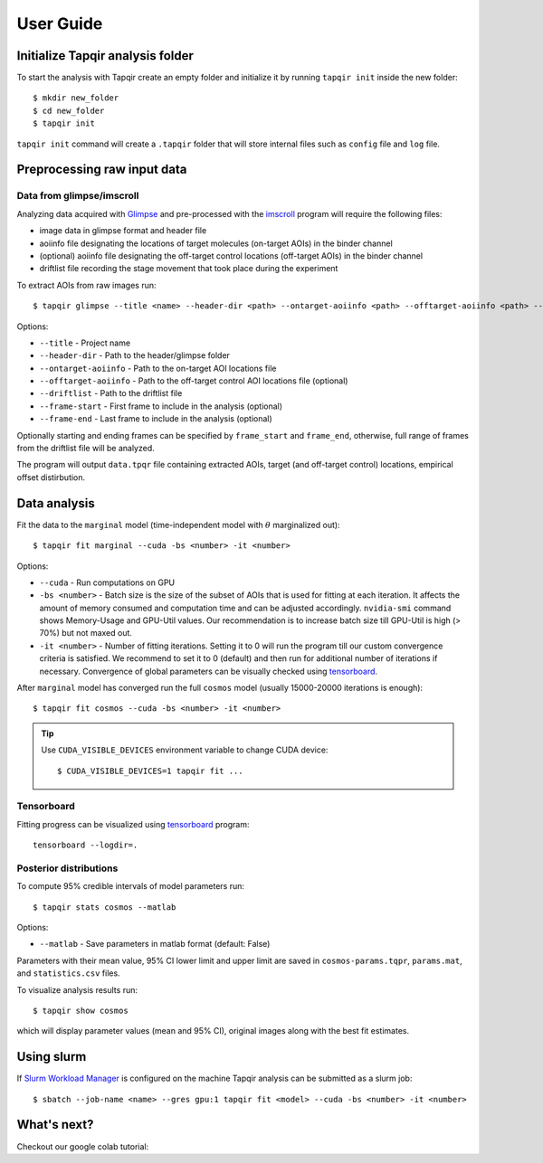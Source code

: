 .. _usage:

User Guide
==========

Initialize Tapqir analysis folder
~~~~~~~~~~~~~~~~~~~~~~~~~~~~~~~~~

To start the analysis with Tapqir create an empty folder and initialize it
by running  ``tapqir init`` inside the new folder::

    $ mkdir new_folder
    $ cd new_folder
    $ tapqir init

``tapqir init`` command will create a ``.tapqir`` folder that will store internal files
such as ``config`` file and ``log`` file.

Preprocessing raw input data
~~~~~~~~~~~~~~~~~~~~~~~~~~~~

Data from glimpse/imscroll
--------------------------

Analyzing data acquired with `Glimpse <https://github.com/gelles-brandeis/Glimpse>`_ and pre-processed with 
the `imscroll <https://github.com/gelles-brandeis/CoSMoS_Analysis/wiki>`_ program
will require the following files:

* image data in glimpse format and header file
* aoiinfo file designating the locations of target molecules (on-target AOIs) in the binder channel
* (optional) aoiinfo file designating the off-target control locations (off-target AOIs) in the binder channel
* driftlist file recording the stage movement that took place during the experiment

To extract AOIs from raw images run::

    $ tapqir glimpse --title <name> --header-dir <path> --ontarget-aoiinfo <path> --offtarget-aoiinfo <path> --driftlist <path> --frame-start <number> --frame-end <number>

Options:

* ``--title`` - Project name

* ``--header-dir`` - Path to the header/glimpse folder

* ``--ontarget-aoiinfo`` - Path to the on-target AOI locations file

* ``--offtarget-aoiinfo`` - Path to the off-target control AOI locations file (optional)

* ``--driftlist`` - Path to the driftlist file

* ``--frame-start`` - First frame to include in the analysis (optional)

* ``--frame-end`` - Last frame to include in the analysis (optional)

Optionally starting and ending frames can be specified by ``frame_start`` and ``frame_end``,
otherwise, full range of frames from the driftlist file will be analyzed.

The program will output ``data.tpqr`` file containing extracted AOIs, target
(and off-target control) locations, empirical offset distirbution.

Data analysis
~~~~~~~~~~~~~

Fit the data to the ``marginal`` model (time-independent model with :math:`\theta`
marginalized out)::

    $ tapqir fit marginal --cuda -bs <number> -it <number>

Options:

* ``--cuda`` - Run computations on GPU

* ``-bs <number>`` - Batch size is the size of the subset of AOIs that is used
  for fitting at each iteration. It affects the amount of memory consumed and
  computation time and can be adjusted accordingly. ``nvidia-smi`` command shows
  Memory-Usage and GPU-Util values. Our recommendation is to increase batch size till
  GPU-Util is high (> 70%) but not maxed out.

* ``-it <number>`` - Number of fitting iterations. Setting it to 0 will run the program
  till our custom convergence criteria is satisfied. We recommend to set it to 0 (default)
  and then run for additional number of iterations if necessary. Convergence of global
  parameters can be visually checked using `tensorboard`_.

After ``marginal`` model has converged run the full ``cosmos`` model (usually
15000-20000 iterations is enough)::

    $ tapqir fit cosmos --cuda -bs <number> -it <number>

.. tip::

    Use ``CUDA_VISIBLE_DEVICES`` environment variable to change CUDA device::

        $ CUDA_VISIBLE_DEVICES=1 tapqir fit ...

Tensorboard
-----------

Fitting progress can be visualized using tensorboard_ program::

    tensorboard --logdir=.

.. _tensorboard: https://www.tensorflow.org/tensorboard

Posterior distributions
-----------------------

To compute 95% credible intervals of model parameters run::

    $ tapqir stats cosmos --matlab

Options:

* ``--matlab`` - Save parameters in matlab format (default: False)

Parameters with their mean value, 95% CI lower limit and upper limit are saved in
``cosmos-params.tqpr``, ``params.mat``, and ``statistics.csv`` files.

To visualize analysis results run::

    $ tapqir show cosmos

which will display parameter values (mean and 95% CI), original images along with
the best fit estimates.

Using slurm
~~~~~~~~~~~

If `Slurm Workload Manager <https://slurm.schedmd.com/documentation.html>`_ is
configured on the machine Tapqir analysis can be submitted as a slurm job::

    $ sbatch --job-name <name> --gres gpu:1 tapqir fit <model> --cuda -bs <number> -it <number>

What's next?
~~~~~~~~~~~~

Checkout our google colab tutorial:

.. nbgallery::

   tutorial
